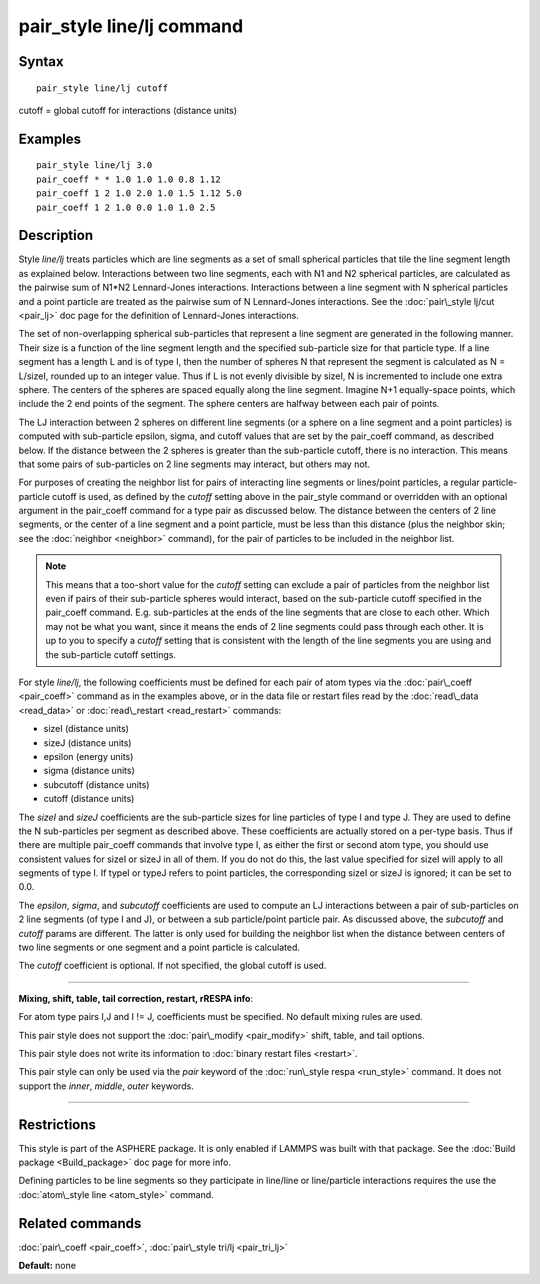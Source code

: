 .. index:: pair\_style line/lj

pair\_style line/lj command
===========================

Syntax
""""""


.. parsed-literal::

   pair_style line/lj cutoff

cutoff = global cutoff for interactions (distance units)

Examples
""""""""


.. parsed-literal::

   pair_style line/lj 3.0
   pair_coeff \* \* 1.0 1.0 1.0 0.8 1.12
   pair_coeff 1 2 1.0 2.0 1.0 1.5 1.12 5.0
   pair_coeff 1 2 1.0 0.0 1.0 1.0 2.5

Description
"""""""""""

Style *line/lj* treats particles which are line segments as a set of
small spherical particles that tile the line segment length as
explained below.  Interactions between two line segments, each with N1
and N2 spherical particles, are calculated as the pairwise sum of
N1\*N2 Lennard-Jones interactions.  Interactions between a line segment
with N spherical particles and a point particle are treated as the
pairwise sum of N Lennard-Jones interactions.  See the :doc:`pair\_style lj/cut <pair_lj>` doc page for the definition of Lennard-Jones
interactions.

The set of non-overlapping spherical sub-particles that represent a
line segment are generated in the following manner.  Their size is a
function of the line segment length and the specified sub-particle
size for that particle type.  If a line segment has a length L and is
of type I, then the number of spheres N that represent the segment is
calculated as N = L/sizeI, rounded up to an integer value.  Thus if L
is not evenly divisible by sizeI, N is incremented to include one
extra sphere.  The centers of the spheres are spaced equally along the
line segment.  Imagine N+1 equally-space points, which include the 2
end points of the segment.  The sphere centers are halfway between
each pair of points.

The LJ interaction between 2 spheres on different line segments (or a
sphere on a line segment and a point particles) is computed with
sub-particle epsilon, sigma, and cutoff values that are set by the
pair\_coeff command, as described below.  If the distance between the 2
spheres is greater than the sub-particle cutoff, there is no
interaction.  This means that some pairs of sub-particles on 2 line
segments may interact, but others may not.

For purposes of creating the neighbor list for pairs of interacting
line segments or lines/point particles, a regular particle-particle
cutoff is used, as defined by the *cutoff* setting above in the
pair\_style command or overridden with an optional argument in the
pair\_coeff command for a type pair as discussed below.  The distance
between the centers of 2 line segments, or the center of a line
segment and a point particle, must be less than this distance (plus
the neighbor skin; see the :doc:`neighbor <neighbor>` command), for
the pair of particles to be included in the neighbor list.

.. note::

   This means that a too-short value for the *cutoff* setting can
   exclude a pair of particles from the neighbor list even if pairs of
   their sub-particle spheres would interact, based on the sub-particle
   cutoff specified in the pair\_coeff command.  E.g. sub-particles at the
   ends of the line segments that are close to each other.  Which may not
   be what you want, since it means the ends of 2 line segments could
   pass through each other.  It is up to you to specify a *cutoff*
   setting that is consistent with the length of the line segments you
   are using and the sub-particle cutoff settings.

For style *line/lj*\ , the following coefficients must be defined for
each pair of atom types via the :doc:`pair\_coeff <pair_coeff>` command
as in the examples above, or in the data file or restart files read by
the :doc:`read\_data <read_data>` or :doc:`read\_restart <read_restart>`
commands:

* sizeI (distance units)
* sizeJ (distance units)
* epsilon (energy units)
* sigma (distance units)
* subcutoff (distance units)
* cutoff (distance units)

The *sizeI* and *sizeJ* coefficients are the sub-particle sizes for
line particles of type I and type J.  They are used to define the N
sub-particles per segment as described above.  These coefficients are
actually stored on a per-type basis.  Thus if there are multiple
pair\_coeff commands that involve type I, as either the first or
second atom type, you should use consistent values for sizeI or sizeJ
in all of them.  If you do not do this, the last value specified for
sizeI will apply to all segments of type I.  If typeI or typeJ refers
to point particles, the corresponding sizeI or sizeJ is ignored; it
can be set to 0.0.

The *epsilon*\ , *sigma*\ , and *subcutoff* coefficients are used to
compute an LJ interactions between a pair of sub-particles on 2 line
segments (of type I and J), or between a sub particle/point particle
pair.  As discussed above, the *subcutoff* and *cutoff* params are
different.  The latter is only used for building the neighbor list
when the distance between centers of two line segments or one segment
and a point particle is calculated.

The *cutoff* coefficient is optional.  If not specified, the global
cutoff is used.


----------


**Mixing, shift, table, tail correction, restart, rRESPA info**\ :

For atom type pairs I,J and I != J, coefficients must be specified.
No default mixing rules are used.

This pair style does not support the :doc:`pair\_modify <pair_modify>`
shift, table, and tail options.

This pair style does not write its information to :doc:`binary restart files <restart>`.

This pair style can only be used via the *pair* keyword of the
:doc:`run\_style respa <run_style>` command.  It does not support the
*inner*\ , *middle*\ , *outer* keywords.


----------


Restrictions
""""""""""""


This style is part of the ASPHERE package.  It is only enabled if
LAMMPS was built with that package.  See the :doc:`Build package <Build_package>` doc page for more info.

Defining particles to be line segments so they participate in
line/line or line/particle interactions requires the use the
:doc:`atom\_style line <atom_style>` command.

Related commands
""""""""""""""""

:doc:`pair\_coeff <pair_coeff>`, :doc:`pair\_style tri/lj <pair_tri_lj>`

**Default:** none


.. _lws: http://lammps.sandia.gov
.. _ld: Manual.html
.. _lc: Commands_all.html
